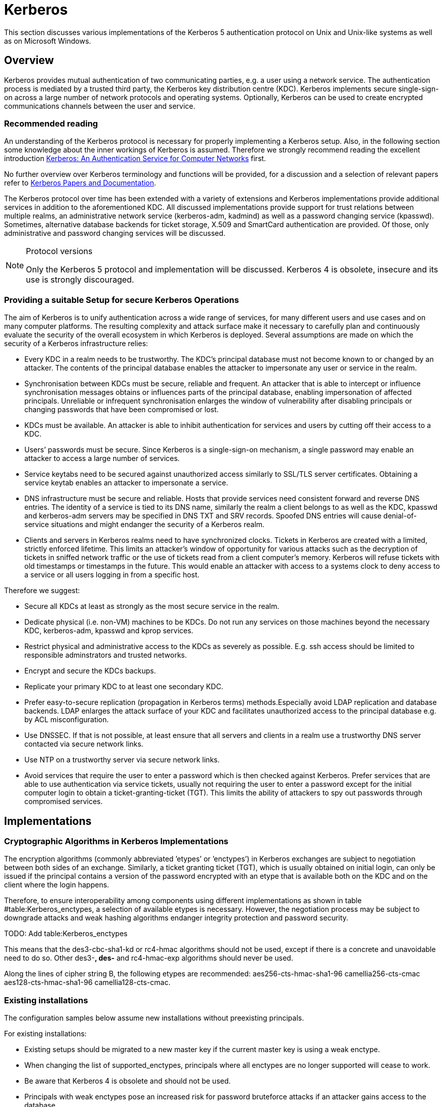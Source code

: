 [[keberos]]
= Kerberos

This section discusses various implementations of the Kerberos 5 authentication protocol on Unix and Unix-like systems as well as on Microsoft Windows.


[[kerberos_overview]]
== Overview

Kerberos provides mutual authentication of two communicating parties, e.g. a user using a network service. The authentication process is mediated by a trusted third party, the Kerberos key distribution centre (KDC). Kerberos implements secure single-sign-on across a large number of network protocols and operating systems. Optionally, Kerberos can be used to create encrypted communications channels between the user and
service.


=== Recommended reading

An understanding of the Kerberos protocol is necessary for properly implementing a Kerberos setup. Also, in the following section some knowledge about the inner workings of Kerberos is assumed. Therefore we strongly recommend reading the excellent introduction http://gost.isi.edu/publications/kerberos-neuman-tso.html[Kerberos: An Authentication Service for Computer Networks] first.

No further overview over Kerberos terminology and functions will be provided, for a discussion and a selection of relevant papers refer to
https://web.mit.edu/kerberos/papers.html[Kerberos Papers and Documentation].

The Kerberos protocol over time has been extended with a variety of extensions and Kerberos implementations provide additional services in addition to the aforementioned KDC. All discussed implementations provide support for trust relations between multiple realms, an administrative network service (kerberos-adm, kadmind) as well as a password changing service (kpasswd). Sometimes, alternative database backends for ticket storage, X.509 and SmartCard authentication are provided. Of those, only administrative and password changing services will be discussed.

.Protocol versions
[NOTE]
====
Only the Kerberos 5 protocol and implementation will be discussed. Kerberos 4 is obsolete, insecure and its use is strongly discouraged.
====


[[kerberos_secure_setup]]
=== Providing a suitable Setup for secure Kerberos Operations

The aim of Kerberos is to unify authentication across a wide range of services, for many different users and use cases and on many computer platforms. The resulting complexity and attack surface make it necessary to carefully plan and continuously evaluate the security of the overall ecosystem in which Kerberos is deployed. Several assumptions are made on which the security of a Kerberos infrastructure relies:

* Every KDC in a realm needs to be trustworthy. The KDC’s principal database must not become known to or changed by an attacker. The contents of the principal database enables the attacker to impersonate any user or service in the realm.
* Synchronisation between KDCs must be secure, reliable and frequent. An attacker that is able to intercept or influence synchronisation messages obtains or influences parts of the principal database, enabling impersonation of affected principals. Unreliable or infrequent synchronisation enlarges the window of vulnerability after disabling principals or changing passwords that have been compromised or lost.
* KDCs must be available. An attacker is able to inhibit authentication for services and users by cutting off their access to a KDC.
* Users’ passwords must be secure. Since Kerberos is a single-sign-on mechanism, a single password may enable an attacker to access a large number of services.
* Service keytabs need to be secured against unauthorized access similarly to SSL/TLS server certificates. Obtaining a service keytab enables an attacker to impersonate a service.
* DNS infrastructure must be secure and reliable. Hosts that provide services need consistent forward and reverse DNS entries. The identity of a service is tied to its DNS name, similarly the realm a client belongs to as well as the KDC, kpasswd and kerberos-adm servers may be specified in DNS TXT and SRV records. Spoofed DNS entries will cause denial-of-service situations and might endanger the security of a Kerberos realm.
* Clients and servers in Kerberos realms need to have synchronized clocks. Tickets in Kerberos are created with a limited, strictly enforced lifetime. This limits an attacker’s window of opportunity for various attacks such as the decryption of tickets in sniffed network traffic or the use of tickets read from a client computer’s memory. Kerberos will refuse tickets with old timestamps or timestamps in the future. This would enable an attacker with access to a systems clock to deny access to a service or all users logging in from a specific host.

Therefore we suggest:

* Secure all KDCs at least as strongly as the most secure service in the realm.
* Dedicate physical (i.e. non-VM) machines to be KDCs. Do not run any services on those machines beyond the necessary KDC, kerberos-adm, kpasswd and kprop services.
* Restrict physical and administrative access to the KDCs as severely as possible. E.g. ssh access should be limited to responsible adminstrators and trusted networks.
* Encrypt and secure the KDCs backups.
* Replicate your primary KDC to at least one secondary KDC.
* Prefer easy-to-secure replication (propagation in Kerberos terms) methods.Especially avoid LDAP replication and database backends. LDAP enlarges the attack surface of your KDC and facilitates unauthorized access to the principal database e.g. by ACL misconfiguration.
* Use DNSSEC. If that is not possible, at least ensure that all servers and clients in a realm use a trustworthy DNS server contacted via secure network links.
* Use NTP on a trustworthy server via secure network links.
* Avoid services that require the user to enter a password which is then checked against Kerberos. Prefer services that are able to use authentication via service tickets, usually not requiring the user to enter a password except for the initial computer login to obtain a ticket-granting-ticket (TGT). This limits the ability of attackers to spy out passwords through compromised services.


[[kerberos_implementations]]
== Implementations

=== Cryptographic Algorithms in Kerberos Implementations

The encryption algorithms (commonly abbreviated ’etypes’ or ’enctypes’) in Kerberos exchanges are subject to negotiation between both sides of an exchange. Similarly, a ticket granting ticket (TGT), which is usually obtained on initial login, can only be issued if the principal contains a version of the password encrypted with an etype that is available both on the KDC and on the client where the login happens.

Therefore, to ensure interoperability among components using different implementations as shown in table #table:Kerberos_enctypes[[table:Kerberos_enctypes]], a selection of available etypes is necessary. However, the negotiation process may be subject to downgrade attacks and weak hashing algorithms endanger integrity protection and password security.

TODO: Add table:Kerberos_enctypes

// \ctable[%
// pos=ht,
// caption={Commonly supported Kerberos encryption types by implementation. Algorithm names according to RFC3961, except where aliases can be used or the algorithm is named differently altogether as stated~\cite{rfc3962,rfc6803,rfc3961,rfc4120,rfc4120,krb519,JavaJGSS,ShishiEnctypes}.},
// label=tab:Kerberos_enctypes,
// ]{rl|llll}{%
// \tnote[a]{named old-des3-cbc-sha1}
// \tnote[b]{alias des3-cbc-sha1, des3-hmac-sha1}
// \tnote[c]{named des3-cbc-sha1}
// \tnote[d]{since Vista, Server 2008}
// \tnote[e]{since 7, Server 2008R2}
// \tnote[f]{since 1.9}
// }{%
// \FL   ID & Algorithm               & MIT           & Heimdal       & GNU Shishi & MS ActiveDirectory
// \ML    1 & des-cbc-crc             & \yes          & \yes          & \yes       & \yes
// \NN    2 & des-cbc-md4             & \yes          & \yes          & \yes       & \no
// \NN    3 & des-cbc-md5             & \yes          & \yes          & \yes       & \yes
// \NN    6 & des3-cbc-none           & \no           & \yes          & \yes       & \no
// \NN    7 & des3-cbc-sha1           & \no           & \yes\tnote[a] & \no        & \no
// \NN   16 & des3-cbc-sha1-kd        & \yes\tnote[b] & \yes\tnote[c] & \yes       & \no
// \NN   17 & aes128-cts-hmac-sha1-96 & \yes          & \yes          & \yes       & \yes\tnote[d]
// \NN   18 & aes256-cts-hmac-sha1-96 & \yes          & \yes          & \yes       & \yes\tnote[e]
// \NN   23 & rc4-hmac                & \yes          & \yes          & \yes       & \yes
// \NN   24 & rc4-hmac-exp            & \yes          & \no           & \yes       & \yes
// \NN   25 & camellia128-cts-cmac    & \yes\tnote[f] & \no           & \no        & \no
// \NN   26 & camellia256-cts-cmac    & \yes\tnote[f] & \no           & \no        & \no
// \LL}




This means that the des3-cbc-sha1-kd or rc4-hmac algorithms should not be used, except if there is a concrete and unavoidable need to do so. Other des3-*, des-* and rc4-hmac-exp algorithms should never be used.

Along the lines of cipher string B, the following etypes are recommended: aes256-cts-hmac-sha1-96 camellia256-cts-cmac aes128-cts-hmac-sha1-96 camellia128-cts-cmac.


=== Existing installations

The configuration samples below assume new installations without preexisting principals.

For existing installations:

* Existing setups should be migrated to a new master key if the current master key is using a weak enctype.
* When changing the list of supported_enctypes, principals where all enctypes are no longer supported will cease to work.
* Be aware that Kerberos 4 is obsolete and should not be used.
* Principals with weak enctypes pose an increased risk for password bruteforce attacks if an attacker gains access to the database.

To get rid of principals with unsupported or weak enctypes, a password change is usually the easiest way. Service principals can simply be recreated.


=== MIT krb5

==== KDC configuration

In `/etc/krb5kdc/kdc.conf` set the following in your realm’s configuration:

.Encryption flags for MIT krb5 KDC
[source]
----
supported_enctypes = aes256-cts-hmac-sha1-96:normal camellia256-cts-cmac:normal aes128-cts-hmac-sha1-96:normal camellia128-cts-cmac:normal
default_principal_flags = +preauth
----

In `/etc/krb5.conf` set in the [libdefaults] section:

.Encryption flags for MIT krb5 client
[source]
----
[libdefaults]
allow_weak_crypto = false
permitted_enctypes= aes256-cts-hmac-sha1-96 camellia256-cts-cmac aes128-cts-hmac -sha1-96 camellia128-cts-cmac
default_tkt_enctypes= aes256-cts-hmac-sha1-96 camellia256-cts-cmac aes128-cts-hmac-sha1-96 camellia128-cts-cmac
default_tgs_enctypes= aes256-cts-hmac-sha1-96 camellia256-cts-cmac aes128-cts-hmac-sha1-96 camellia128-cts-cmac
----

==== Upgrading a MIT krb5 database to a new enctype

To check if an upgrade is necessary, execute the following on the KDC in
question:

[source,terminal]
----
root@kdc.example.com:~# kdb5_util list_mkeys
Master keys for Principal: K/M@EXAMPLE.COM
KVNO: 1, Enctype: des-cbc-crc, Active on: Thu Jan 01 00:00:00 UTC 1970 * <1>
----

<1> In this case, an old unsafe enctype is in use as indicated by the star following the key line.

To upgrade, proceed as follows. First create a new master key for the database with the appropriate enctype. You will be prompted for a master password that can later be used to decrypt the database. A stash-file containing this encryption key will also be written.

[source,terminal]
----
root@kdc.example.com:~# kdb5_util add_mkey -s -e aes256-cts-hmac-sha1-96
Creating new master key for master key principal 'K/M@EXAMPLE.COM'
You will be prompted for a new database Master Password.
It is important that you NOT FORGET this password.
Enter KDC database master key:
Re-enter KDC database master key to verify:
----

Verify that the new master key has been successfully created. Note the key version number (KVNO) of the new master key, in this case 2.

[source,terminal]
----
root@kdc.example.com:~# kdb5_util list_mkeys
Master keys for Principal: K/M@EXAMPLE.COM
KVNO: 2, Enctype: aes256-cts-hmac-sha1-96, No activate time set
KVNO: 1, Enctype: des-cbc-crc, Active on: Thu Jan 01 00:00:00 UTC 1970 *
----

Set the new master key as the active master key by giving its KVNO. The active master key will be indicated by an asterisk in the master key list.

[source,terminal]
----
root@kdc.example.com:~# kdb5_util use_mkey 2
root@kdc.example.com:~# kdb5_util list_mkeys
Master keys for Principal: K/M@EXAMPLE.COM
KVNO: 2, Enctype: aes256-cts-hmac-sha1-96, Active on: Wed May 13 14:14:18 UTC 2015 *
KVNO: 1, Enctype: des-cbc-crc, Active on: Thu Jan 01 00:00:00 UTC 1970
----

Reencrypt all principals to the new master key.

[source,terminal]
----
root@kdc.example.com:~# kdb5_util update_princ_encryption
Re-encrypt all keys not using master key vno 2?
(type 'yes' to confirm)? yes
504 principals processed: 504 updated, 0 already current
----

After verifying that everything still works as desired it is possible to remove unused master keys.

[source,terminal]
----
root@kdc.example.com:~# kdb5_util purge_mkeys
Will purge all unused master keys stored in the 'K/M@EXAMPLE.COM' principal, are you sure?
(type 'yes' to confirm)? yes
OK, purging unused master keys from 'K/M@EXAMPLE.COM'...
Purging the following master key(s) from K/M@EXAMPLE.COM:
KVNO: 1
1 key(s) purged.
----

